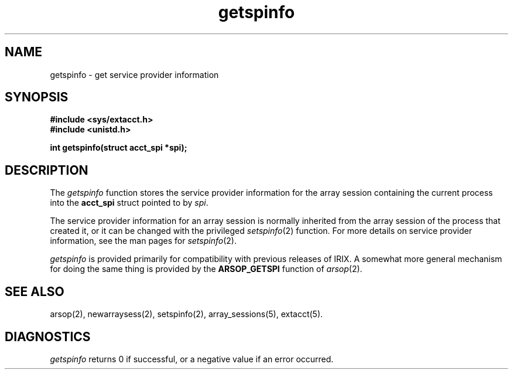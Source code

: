 .TH getspinfo 2
.SH NAME
getspinfo \- get service provider information
.SH SYNOPSIS
.nf
\f3#include <sys/extacct.h>\f1
\f3#include <unistd.h>\f1
.sp .8v
\f3int getspinfo(struct acct_spi *spi);\f1
.SH DESCRIPTION
The \f2getspinfo\f1 function stores the service provider information
for the array session containing the current process into the
\f3acct_spi\f1 struct pointed to by \f2spi\f1.
.PP
The service provider information for an array session is normally
inherited from the array session of the process that created it, or it
can be changed with the privileged \f2setspinfo\f1(2) function.
For more details on service provider information, see the man pages for
\f2setspinfo\f1(2).
.PP
\f2getspinfo\f1 is provided primarily for compatibility with previous
releases of IRIX.
A somewhat more general mechanism for doing the same thing is provided
by the \f3ARSOP_GETSPI\f1 function of \f2arsop\f1(2).
.SH SEE ALSO
arsop(2),
newarraysess(2),
setspinfo(2),
array_sessions(5),
extacct(5).
.SH "DIAGNOSTICS"
\f2getspinfo\f1
returns 0 if successful, or a negative value if an error occurred.
